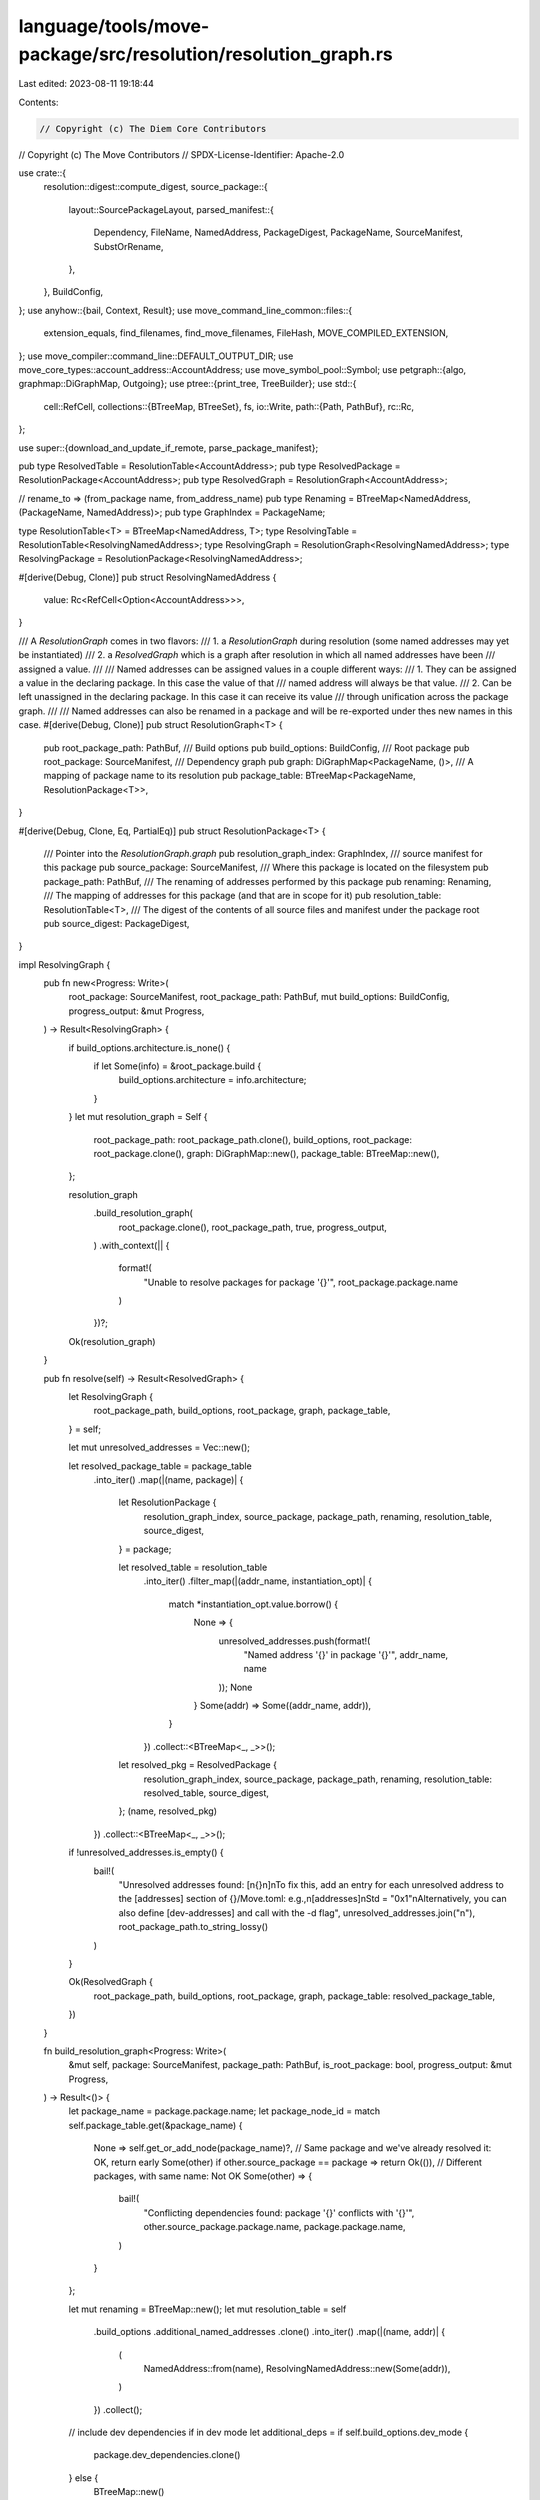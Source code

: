 language/tools/move-package/src/resolution/resolution_graph.rs
==============================================================

Last edited: 2023-08-11 19:18:44

Contents:

.. code-block:: rs

    // Copyright (c) The Diem Core Contributors
// Copyright (c) The Move Contributors
// SPDX-License-Identifier: Apache-2.0

use crate::{
    resolution::digest::compute_digest,
    source_package::{
        layout::SourcePackageLayout,
        parsed_manifest::{
            Dependency, FileName, NamedAddress, PackageDigest, PackageName, SourceManifest,
            SubstOrRename,
        },
    },
    BuildConfig,
};
use anyhow::{bail, Context, Result};
use move_command_line_common::files::{
    extension_equals, find_filenames, find_move_filenames, FileHash, MOVE_COMPILED_EXTENSION,
};
use move_compiler::command_line::DEFAULT_OUTPUT_DIR;
use move_core_types::account_address::AccountAddress;
use move_symbol_pool::Symbol;
use petgraph::{algo, graphmap::DiGraphMap, Outgoing};
use ptree::{print_tree, TreeBuilder};
use std::{
    cell::RefCell,
    collections::{BTreeMap, BTreeSet},
    fs,
    io::Write,
    path::{Path, PathBuf},
    rc::Rc,
};

use super::{download_and_update_if_remote, parse_package_manifest};

pub type ResolvedTable = ResolutionTable<AccountAddress>;
pub type ResolvedPackage = ResolutionPackage<AccountAddress>;
pub type ResolvedGraph = ResolutionGraph<AccountAddress>;

// rename_to => (from_package name, from_address_name)
pub type Renaming = BTreeMap<NamedAddress, (PackageName, NamedAddress)>;
pub type GraphIndex = PackageName;

type ResolutionTable<T> = BTreeMap<NamedAddress, T>;
type ResolvingTable = ResolutionTable<ResolvingNamedAddress>;
type ResolvingGraph = ResolutionGraph<ResolvingNamedAddress>;
type ResolvingPackage = ResolutionPackage<ResolvingNamedAddress>;

#[derive(Debug, Clone)]
pub struct ResolvingNamedAddress {
    value: Rc<RefCell<Option<AccountAddress>>>,
}

/// A `ResolutionGraph` comes in two flavors:
/// 1. a `ResolutionGraph` during resolution (some named addresses may yet be instantiated)
/// 2. a `ResolvedGraph` which is a graph after resolution in which all named addresses have been
///    assigned a value.
///
/// Named addresses can be assigned values in a couple different ways:
/// 1. They can be assigned a value in the declaring package. In this case the value of that
///    named address will always be that value.
/// 2. Can be left unassigned in the declaring package. In this case it can receive its value
///    through unification across the package graph.
///
/// Named addresses can also be renamed in a package and will be re-exported under thes new names in this case.
#[derive(Debug, Clone)]
pub struct ResolutionGraph<T> {
    pub root_package_path: PathBuf,
    /// Build options
    pub build_options: BuildConfig,
    /// Root package
    pub root_package: SourceManifest,
    /// Dependency graph
    pub graph: DiGraphMap<PackageName, ()>,
    /// A mapping of package name to its resolution
    pub package_table: BTreeMap<PackageName, ResolutionPackage<T>>,
}

#[derive(Debug, Clone, Eq, PartialEq)]
pub struct ResolutionPackage<T> {
    /// Pointer into the `ResolutionGraph.graph`
    pub resolution_graph_index: GraphIndex,
    /// source manifest for this package
    pub source_package: SourceManifest,
    /// Where this package is located on the filesystem
    pub package_path: PathBuf,
    /// The renaming of addresses performed by this package
    pub renaming: Renaming,
    /// The mapping of addresses for this package (and that are in scope for it)
    pub resolution_table: ResolutionTable<T>,
    /// The digest of the contents of all source files and manifest under the package root
    pub source_digest: PackageDigest,
}

impl ResolvingGraph {
    pub fn new<Progress: Write>(
        root_package: SourceManifest,
        root_package_path: PathBuf,
        mut build_options: BuildConfig,
        progress_output: &mut Progress,
    ) -> Result<ResolvingGraph> {
        if build_options.architecture.is_none() {
            if let Some(info) = &root_package.build {
                build_options.architecture = info.architecture;
            }
        }
        let mut resolution_graph = Self {
            root_package_path: root_package_path.clone(),
            build_options,
            root_package: root_package.clone(),
            graph: DiGraphMap::new(),
            package_table: BTreeMap::new(),
        };

        resolution_graph
            .build_resolution_graph(
                root_package.clone(),
                root_package_path,
                true,
                progress_output,
            )
            .with_context(|| {
                format!(
                    "Unable to resolve packages for package '{}'",
                    root_package.package.name
                )
            })?;
        Ok(resolution_graph)
    }

    pub fn resolve(self) -> Result<ResolvedGraph> {
        let ResolvingGraph {
            root_package_path,
            build_options,
            root_package,
            graph,
            package_table,
        } = self;

        let mut unresolved_addresses = Vec::new();

        let resolved_package_table = package_table
            .into_iter()
            .map(|(name, package)| {
                let ResolutionPackage {
                    resolution_graph_index,
                    source_package,
                    package_path,
                    renaming,
                    resolution_table,
                    source_digest,
                } = package;

                let resolved_table = resolution_table
                    .into_iter()
                    .filter_map(|(addr_name, instantiation_opt)| {
                        match *instantiation_opt.value.borrow() {
                            None => {
                                unresolved_addresses.push(format!(
                                    "Named address '{}' in package '{}'",
                                    addr_name, name
                                ));
                                None
                            }
                            Some(addr) => Some((addr_name, addr)),
                        }
                    })
                    .collect::<BTreeMap<_, _>>();
                let resolved_pkg = ResolvedPackage {
                    resolution_graph_index,
                    source_package,
                    package_path,
                    renaming,
                    resolution_table: resolved_table,
                    source_digest,
                };
                (name, resolved_pkg)
            })
            .collect::<BTreeMap<_, _>>();

        if !unresolved_addresses.is_empty() {
            bail!(
                "Unresolved addresses found: [\n{}\n]\n\
                To fix this, add an entry for each unresolved address to the [addresses] section of {}/Move.toml: \
                e.g.,\n[addresses]\nStd = \"0x1\"\n\
                Alternatively, you can also define [dev-addresses] and call with the -d flag",
                unresolved_addresses.join("\n"),
                root_package_path.to_string_lossy()
            )
        }

        Ok(ResolvedGraph {
            root_package_path,
            build_options,
            root_package,
            graph,
            package_table: resolved_package_table,
        })
    }

    fn build_resolution_graph<Progress: Write>(
        &mut self,
        package: SourceManifest,
        package_path: PathBuf,
        is_root_package: bool,
        progress_output: &mut Progress,
    ) -> Result<()> {
        let package_name = package.package.name;
        let package_node_id = match self.package_table.get(&package_name) {
            None => self.get_or_add_node(package_name)?,
            // Same package and we've already resolved it: OK, return early
            Some(other) if other.source_package == package => return Ok(()),
            // Different packages, with same name: Not OK
            Some(other) => {
                bail!(
                    "Conflicting dependencies found: package '{}' conflicts with '{}'",
                    other.source_package.package.name,
                    package.package.name,
                )
            }
        };

        let mut renaming = BTreeMap::new();
        let mut resolution_table = self
            .build_options
            .additional_named_addresses
            .clone()
            .into_iter()
            .map(|(name, addr)| {
                (
                    NamedAddress::from(name),
                    ResolvingNamedAddress::new(Some(addr)),
                )
            })
            .collect();

        // include dev dependencies if in dev mode
        let additional_deps = if self.build_options.dev_mode {
            package.dev_dependencies.clone()
        } else {
            BTreeMap::new()
        };

        for (dep_name, dep) in package
            .dependencies
            .clone()
            .into_iter()
            .chain(additional_deps.into_iter())
        {
            let dep_node_id = self.get_or_add_node(dep_name).with_context(|| {
                format!(
                    "Cycle between packages {} and {} found",
                    package_name, dep_name
                )
            })?;
            self.graph.add_edge(package_node_id, dep_node_id, ());

            let (dep_renaming, dep_resolution_table) = self
                .process_dependency(dep_name, dep, package_path.clone(), progress_output)
                .with_context(|| {
                    format!(
                        "While resolving dependency '{}' in package '{}'",
                        dep_name, package_name
                    )
                })?;

            ResolutionPackage::extend_renaming(&mut renaming, &dep_name, dep_renaming.clone())
                .with_context(|| {
                    format!(
                        "While resolving address renames in dependency '{}' in package '{}'",
                        dep_name, package_name
                    )
                })?;

            ResolutionPackage::extend_resolution_table(
                &mut resolution_table,
                &dep_name,
                dep_resolution_table,
                dep_renaming,
            )
            .with_context(|| {
                format!(
                    "Resolving named addresses for dependency '{}' in package '{}'",
                    dep_name, package_name
                )
            })?;
        }

        self.unify_addresses_in_package(&package, &mut resolution_table, is_root_package)?;

        let source_digest =
            ResolvingPackage::get_package_digest_for_config(&package_path, &self.build_options)?;

        let resolved_package = ResolutionPackage {
            resolution_graph_index: package_node_id,
            source_package: package,
            package_path,
            renaming,
            resolution_table,
            source_digest,
        };

        self.package_table.insert(package_name, resolved_package);
        Ok(())
    }

    fn unify_addresses_in_package(
        &mut self,
        package: &SourceManifest,
        resolution_table: &mut ResolvingTable,
        is_root_package: bool,
    ) -> Result<()> {
        let package_name = &package.package.name;
        for (name, addr_opt) in package.addresses.clone().unwrap_or_default().into_iter() {
            match resolution_table.get(&name) {
                Some(other) => {
                    other.unify(addr_opt).with_context(|| {
                        format!(
                            "Unable to resolve named address '{}' in \
                             package '{}' when resolving dependencies",
                            name, package_name
                        )
                    })?;
                }
                None => {
                    resolution_table.insert(name, ResolvingNamedAddress::new(addr_opt));
                }
            }
        }

        if self.build_options.dev_mode && is_root_package {
            let mut addr_to_name_mapping = BTreeMap::new();
            for (name, addr) in resolution_table
                .iter()
                .filter(|(_name, addr)| addr.value.borrow().is_some())
            {
                let names = addr_to_name_mapping
                    .entry(addr.value.borrow().unwrap())
                    .or_insert_with(Vec::new);
                names.push(*name);
            }

            for (name, addr) in package
                .dev_address_assignments
                .clone()
                .unwrap_or_default()
                .into_iter()
            {
                match resolution_table.get(&name) {
                    Some(other) => {
                        other.unify(Some(addr)).with_context(|| {
                            format!(
                                "Unable to resolve named address '{}' in\
                                    package '{}' when resolving dependencies in dev mode",
                                name, package_name
                            )
                        })?;
                    }
                    None => {
                        bail!(
                            "Found unbound dev address assignment '{} = 0x{}' in root package '{}'. \
                             Dev addresses cannot introduce new named addresses",
                            name,
                            addr.short_str_lossless(),
                            package_name
                        );
                    }
                }

                if let Some(conflicts) = addr_to_name_mapping.insert(addr, vec![name]) {
                    bail!(
                        "Found non-unique dev address assignment '{name} = 0x{addr}' in root \
                        package '{pkg}'. Dev address assignments must not conflict with any other \
                        assignments in order to ensure that the package will compile with any \
                        possible address assignment. \
                        Assignment conflicts with previous assignments: {conflicts} = 0x{addr}",
                        name = name,
                        addr = addr.short_str_lossless(),
                        pkg = package_name,
                        conflicts = conflicts
                            .into_iter()
                            .map(|n| n.to_string())
                            .collect::<Vec<_>>()
                            .join(", "),
                    )
                }
            }
        }
        Ok(())
    }

    // Process a dependency. `dep_name_in_pkg` is the name assigned to the dependent package `dep`
    // in the source manifest, and we check that this name matches the name of the dependency it is
    // assigned to.
    fn process_dependency<Progress: Write>(
        &mut self,
        dep_name_in_pkg: PackageName,
        dep: Dependency,
        root_path: PathBuf,
        progress_output: &mut Progress,
    ) -> Result<(Renaming, ResolvingTable)> {
        download_and_update_if_remote(
            dep_name_in_pkg,
            &dep,
            self.build_options.skip_fetch_latest_git_deps,
            progress_output,
        )?;
        let (dep_package, dep_package_dir) =
            parse_package_manifest(&dep, &dep_name_in_pkg, root_path)
                .with_context(|| format!("While processing dependency '{}'", dep_name_in_pkg))?;
        self.build_resolution_graph(dep_package.clone(), dep_package_dir, false, progress_output)
            .with_context(|| {
                format!("Unable to resolve package dependency '{}'", dep_name_in_pkg)
            })?;

        if dep_name_in_pkg != dep_package.package.name {
            bail!("Name of dependency declared in package '{}' does not match dependency's package name '{}'",
                dep_name_in_pkg,
                dep_package.package.name
            );
        }

        match dep.digest {
            None => (),
            Some(fixed_digest) => {
                let resolved_pkg = self
                    .package_table
                    .get(&dep_name_in_pkg)
                    .context("Unable to find resolved package by name")?;
                if fixed_digest != resolved_pkg.source_digest {
                    bail!(
                        "Source digest mismatch in dependency '{}'. Expected '{}' but got '{}'.",
                        dep_name_in_pkg,
                        fixed_digest,
                        resolved_pkg.source_digest
                    )
                }
            }
        }

        let resolving_dep = &self.package_table[&dep_name_in_pkg];
        let mut renaming = BTreeMap::new();
        let mut resolution_table = resolving_dep.resolution_table.clone();

        // check that address being renamed exists in the dep that is being renamed/imported
        if let Some(dep_subst) = dep.subst {
            for (name, rename_from_or_assign) in dep_subst.into_iter() {
                match rename_from_or_assign {
                    SubstOrRename::RenameFrom(ident) => {
                        // Make sure dep has the address that we're importing
                        if !resolving_dep.resolution_table.contains_key(&ident) {
                            bail!(
                                "Tried to rename named address {0} from package '{1}'.\
                                However, {1} does not contain that address",
                                ident,
                                dep_name_in_pkg
                            );
                        }

                        // Apply the substitution, NB that the refcell for the address's value is kept!
                        if let Some(other_val) = resolution_table.remove(&ident) {
                            resolution_table.insert(name, other_val);
                        }

                        if renaming.insert(name, (dep_name_in_pkg, ident)).is_some() {
                            bail!("Duplicate renaming of named address '{0}' found for dependency {1}",
                                name,
                                dep_name_in_pkg,
                            );
                        }
                    }
                    SubstOrRename::Assign(value) => {
                        resolution_table
                            .get(&name)
                            .map(|named_addr| named_addr.unify(Some(value)))
                            .transpose()
                            .with_context(|| {
                                format!(
                                    "Unable to assign value to named address {} in dependency {}",
                                    name, dep_name_in_pkg
                                )
                            })?;
                    }
                }
            }
        }

        Ok((renaming, resolution_table))
    }

    fn get_or_add_node(&mut self, package_name: PackageName) -> Result<GraphIndex> {
        if self.graph.contains_node(package_name) {
            // If we encounter a node that we've already added we should check for cycles
            if algo::is_cyclic_directed(&self.graph) {
                // get the first cycle. Exists because we found a cycle above.
                let mut cycle = algo::kosaraju_scc(&self.graph)[0]
                    .iter()
                    .map(|node| node.as_str().to_string())
                    .collect::<Vec<_>>();
                // Add offending node at end to complete the cycle for display
                cycle.push(package_name.as_str().to_string());
                bail!("Found cycle between packages: {}", cycle.join(" -> "));
            }
            Ok(package_name)
        } else {
            Ok(self.graph.add_node(package_name))
        }
    }
}

impl ResolvingPackage {
    // Extend and check for duplicate names in rename_to
    fn extend_renaming(
        renaming: &mut Renaming,
        dep_name: &PackageName,
        dep_renaming: Renaming,
    ) -> Result<()> {
        for (rename_to, rename_from) in dep_renaming.into_iter() {
            // We cannot rename multiple named addresses to the same name. In the future we'll want
            // to support this.
            if renaming.insert(rename_to, rename_from).is_some() {
                bail!(
                    "Duplicate renaming of named address '{}' found in dependency '{}'",
                    rename_to,
                    dep_name
                );
            }
        }
        Ok(())
    }

    // The resolution table contains the transitive closure of addresses that are known in that
    // package. Extends the package's resolution table and checks for duplicate renamings that
    // conflict during this process.
    fn extend_resolution_table(
        resolution_table: &mut ResolvingTable,
        dep_name: &PackageName,
        dep_resolution_table: ResolvingTable,
        dep_renaming: Renaming,
    ) -> Result<()> {
        let renames = dep_renaming
            .into_iter()
            .map(|(rename_to, (_, rename_from))| (rename_from, rename_to))
            .collect::<BTreeMap<_, _>>();

        for (addr_name, addr_value) in dep_resolution_table.into_iter() {
            let addr_name = renames.get(&addr_name).cloned().unwrap_or(addr_name);
            if let Some(other) = resolution_table.insert(addr_name, addr_value.clone()) {
                // They need to be the same refcell so resolve to the same location if there are any
                // possible reassignments
                if other.value != addr_value.value {
                    bail!(
                        "Named address '{}' in dependency '{}' is already set to '{}' but was then reassigned to '{}'",
                        &addr_name,
                        dep_name,
                        match other.value.take() {
                            None => "unassigned".to_string(),
                            Some(addr) => format!("0x{}", addr.short_str_lossless()),
                        },
                        match addr_value.value.take() {
                            None => "unassigned".to_string(),
                            Some(addr) => format!("0x{}", addr.short_str_lossless()),
                        }
                    );
                }
            }
        }

        Ok(())
    }

    fn get_source_paths_for_config(
        package_path: &Path,
        config: &BuildConfig,
    ) -> Result<Vec<PathBuf>> {
        let mut places_to_look = Vec::new();
        let mut add_path = |layout_path: SourcePackageLayout| {
            let path = package_path.join(layout_path.path());
            if layout_path.is_optional() && !path.exists() {
                return;
            }
            places_to_look.push(path)
        };

        add_path(SourcePackageLayout::Sources);
        add_path(SourcePackageLayout::Scripts);

        if config.dev_mode {
            add_path(SourcePackageLayout::Examples);
            add_path(SourcePackageLayout::Tests);
        }
        Ok(places_to_look)
    }

    fn get_build_paths(package_path: &Path) -> Result<Vec<PathBuf>> {
        let mut places_to_look = Vec::new();
        let path = package_path.join(Path::new(DEFAULT_OUTPUT_DIR));
        if path.exists() {
            places_to_look.push(path);
        }
        Ok(places_to_look)
    }

    fn get_package_digest_for_config(
        package_path: &Path,
        config: &BuildConfig,
    ) -> Result<PackageDigest> {
        let mut source_paths = Self::get_source_paths_for_config(package_path, config)?;
        source_paths.push(package_path.join(SourcePackageLayout::Manifest.path()));
        compute_digest(source_paths.as_slice())
    }
}

impl ResolvingNamedAddress {
    pub fn new(address_opt: Option<AccountAddress>) -> Self {
        Self {
            value: Rc::new(RefCell::new(address_opt)),
        }
    }

    pub fn unify(&self, address_opt: Option<AccountAddress>) -> Result<()> {
        match address_opt {
            None => Ok(()),
            Some(addr_val) => match &mut *self.value.borrow_mut() {
                Some(current_value) if current_value != &addr_val =>
                    bail!("Attempted to assign a different value '0x{}' to an a already-assigned named address '0x{}'",
                        addr_val.short_str_lossless(), current_value.short_str_lossless()
                    ),
                Some(_) => Ok(()),
                x @ None => {
                    *x = Some(addr_val);
                    Ok(())
                }
            },
        }
    }
}

impl ResolvedGraph {
    pub fn get_package(&self, package_ident: &PackageName) -> &ResolvedPackage {
        self.package_table.get(package_ident).unwrap()
    }

    fn print_info_dfs(&self, current_node: &PackageName, tree: &mut TreeBuilder) -> Result<()> {
        let pkg = self.package_table.get(current_node).unwrap();

        for (name, addr) in &pkg.resolution_table {
            tree.add_empty_child(format!("{}:0x{}", name, addr.short_str_lossless()));
        }

        for node in self.graph.neighbors_directed(*current_node, Outgoing) {
            tree.begin_child(node.to_string());
            self.print_info_dfs(&node, tree)?;
            tree.end_child();
        }
        Ok(())
    }

    pub fn print_info(&self) -> Result<()> {
        let root = self.root_package.package.name;
        let mut tree = TreeBuilder::new(root.to_string());
        self.print_info_dfs(&root, &mut tree)?;
        let tree = tree.build();
        print_tree(&tree)?;
        Ok(())
    }

    pub fn extract_named_address_mapping(
        &self,
    ) -> impl Iterator<Item = (Symbol, AccountAddress)> + '_ {
        let rooot_package_name = &self.root_package.package.name;
        let root_package = self
            .package_table
            .get(rooot_package_name)
            .expect("Failed to find root package in package table -- this should never happen");

        root_package
            .resolution_table
            .iter()
            .map(|(name, addr)| (*name, *addr))
    }

    pub fn file_sources(&self) -> BTreeMap<FileHash, (Symbol, String)> {
        self.package_table
            .iter()
            .flat_map(|(_, rpkg)| {
                rpkg.get_sources(&self.build_options)
                    .unwrap()
                    .iter()
                    .map(|fname| {
                        let contents = fs::read_to_string(Path::new(fname.as_str())).unwrap();
                        let fhash = FileHash::new(&contents);
                        (fhash, (*fname, contents))
                    })
                    .collect::<BTreeMap<_, _>>()
            })
            .collect()
    }

    pub fn contains_renaming(&self) -> Option<PackageName> {
        // Make sure no renamings have been performed
        for (pkg_name, pkg) in self.package_table.iter() {
            if !pkg.renaming.is_empty() {
                return Some(*pkg_name);
            }
        }
        None
    }
}

impl ResolvedPackage {
    pub fn get_sources(&self, config: &BuildConfig) -> Result<Vec<FileName>> {
        let places_to_look =
            ResolvingPackage::get_source_paths_for_config(&self.package_path, config)?
                .into_iter()
                .map(|p| p.to_string_lossy().to_string())
                .collect::<Vec<_>>();
        Ok(find_move_filenames(&places_to_look, false)?
            .into_iter()
            .map(Symbol::from)
            .collect())
    }

    pub fn get_bytecodes(&self) -> Result<Vec<FileName>> {
        let path = ResolvingPackage::get_build_paths(&self.package_path)?;
        let places_to_look = path
            .into_iter()
            .map(|p| p.to_string_lossy().to_string())
            .collect::<Vec<_>>();
        Ok(find_filenames(&places_to_look, |path| {
            extension_equals(path, MOVE_COMPILED_EXTENSION)
        })?
        .into_iter()
        .map(Symbol::from)
        .collect())
    }

    /// Returns the transitive dependencies of this package in dependency order
    pub fn transitive_dependencies(&self, resolved_graph: &ResolvedGraph) -> BTreeSet<PackageName> {
        let mut seen = BTreeSet::new();
        let resolve_package = |package_name: PackageName| {
            let mut package_deps = resolved_graph
                .package_table
                .get(&package_name)
                .unwrap()
                .transitive_dependencies(resolved_graph);
            package_deps.insert(package_name);
            package_deps
        };

        let immediate_deps = self.immediate_dependencies(resolved_graph);
        let transitive_deps: Vec<_> = immediate_deps
            .into_iter()
            .flat_map(resolve_package)
            .collect();

        transitive_deps
            .into_iter()
            .filter(|ident| {
                if !seen.contains(ident) {
                    seen.insert(*ident);
                    true
                } else {
                    false
                }
            })
            .collect()
    }

    pub fn immediate_dependencies(&self, resolved_graph: &ResolvedGraph) -> BTreeSet<PackageName> {
        if resolved_graph.build_options.dev_mode {
            self.source_package
                .dependencies
                .keys()
                .chain(self.source_package.dev_dependencies.keys())
                .copied()
                .collect()
        } else {
            self.source_package.dependencies.keys().copied().collect()
        }
    }
}



